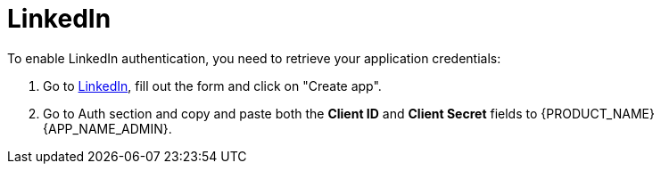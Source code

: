 = LinkedIn

.To enable LinkedIn authentication, you need to retrieve your application credentials:
. Go to https://www.linkedin.com/developers/apps/new[LinkedIn], fill out the form and click on "Create app".
. Go to Auth section and copy and paste both the *Client ID* and *Client Secret* fields to {PRODUCT_NAME} {APP_NAME_ADMIN}.
